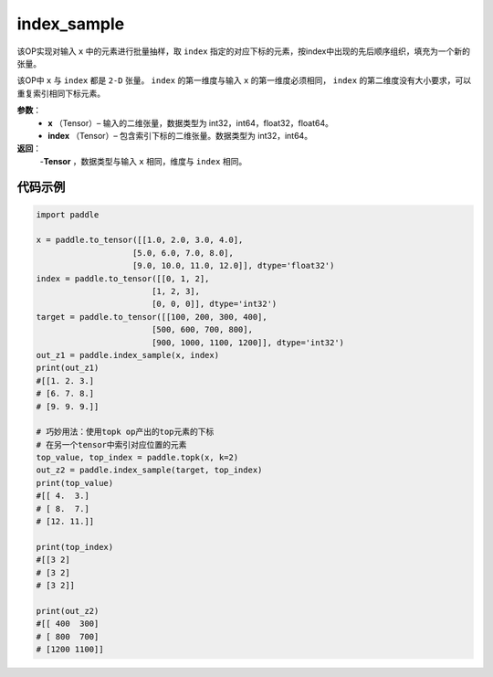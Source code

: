 .. _cn_api_tensor_search_index_sample:

index_sample
-------------------------------

.. py:function:: paddle.index_sample(x, index)




该OP实现对输入 ``x`` 中的元素进行批量抽样，取 ``index`` 指定的对应下标的元素，按index中出现的先后顺序组织，填充为一个新的张量。

该OP中 ``x`` 与 ``index`` 都是 ``2-D`` 张量。 ``index`` 的第一维度与输入 ``x`` 的第一维度必须相同， ``index`` 的第二维度没有大小要求，可以重复索引相同下标元素。
        
**参数**：
    - **x** （Tensor）– 输入的二维张量，数据类型为 int32，int64，float32，float64。
    - **index** （Tensor）– 包含索引下标的二维张量。数据类型为 int32，int64。

**返回**：
    -**Tensor** ，数据类型与输入 ``x`` 相同，维度与 ``index`` 相同。
     
代码示例
::::::::::::

.. code-block:: python
        
        import paddle

        x = paddle.to_tensor([[1.0, 2.0, 3.0, 4.0],
                            [5.0, 6.0, 7.0, 8.0],
                            [9.0, 10.0, 11.0, 12.0]], dtype='float32')
        index = paddle.to_tensor([[0, 1, 2],
                                [1, 2, 3],
                                [0, 0, 0]], dtype='int32')
        target = paddle.to_tensor([[100, 200, 300, 400],
                                [500, 600, 700, 800],
                                [900, 1000, 1100, 1200]], dtype='int32')
        out_z1 = paddle.index_sample(x, index)
        print(out_z1)
        #[[1. 2. 3.]
        # [6. 7. 8.]
        # [9. 9. 9.]]

        # 巧妙用法：使用topk op产出的top元素的下标
        # 在另一个tensor中索引对应位置的元素
        top_value, top_index = paddle.topk(x, k=2)
        out_z2 = paddle.index_sample(target, top_index)
        print(top_value)
        #[[ 4.  3.]
        # [ 8.  7.]
        # [12. 11.]]

        print(top_index)
        #[[3 2]
        # [3 2]
        # [3 2]]

        print(out_z2)
        #[[ 400  300]
        # [ 800  700]
        # [1200 1100]]



